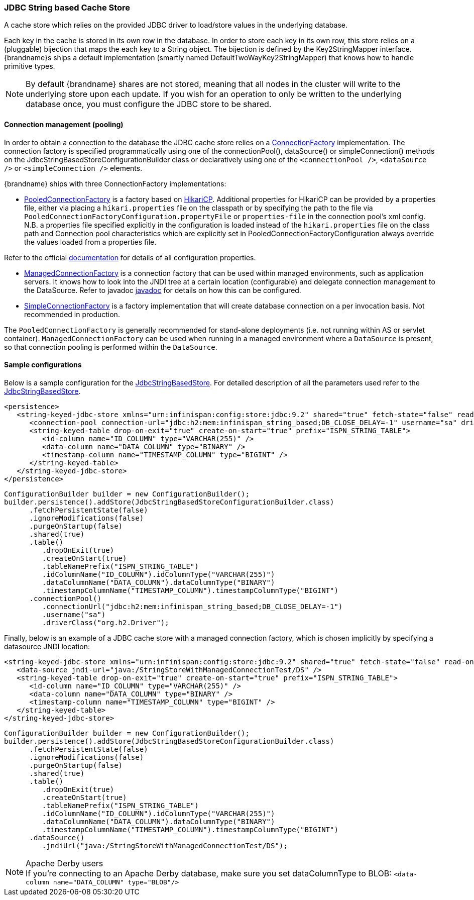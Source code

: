 === JDBC String based Cache Store
A cache store which relies on the provided JDBC driver to load/store values in the underlying database.

Each key in the cache is stored in its own row in the database. In order to store each key in its own row, this store relies
on a (pluggable) bijection that maps the each key to a String object. The bijection is defined by the Key2StringMapper interface.
{brandname}s ships a default implementation (smartly named DefaultTwoWayKey2StringMapper) that knows how to handle primitive types.

NOTE: By default {brandname} shares are not stored, meaning that all nodes in the cluster will write to the underlying store upon each update.
If you wish for an operation to only be written to the underlying database once, you must configure the JDBC store to be shared.

==== Connection management (pooling)
In order to obtain a connection to the database the JDBC cache store relies on a link:http://docs.jboss.org/infinispan/{infinispanversion}/apidocs/org/infinispan/persistence/jdbc/connectionfactory/ConnectionFactory.html[ConnectionFactory]
implementation. The connection factory is specified programmatically using one of the connectionPool(), dataSource()
or simpleConnection() methods on the JdbcStringBasedStoreConfigurationBuilder class or declaratively using one of the
`<connectionPool />`, `<dataSource />` or `<simpleConnection />` elements.

{brandname} ships with three ConnectionFactory implementations:


*  link:http://docs.jboss.org/infinispan/{infinispanversion}/apidocs/org/infinispan/persistence/jdbc/connectionfactory/PooledConnectionFactory.html[PooledConnectionFactory]
is a factory based on link:https://github.com/brettwooldridge/HikariCP[HikariCP]. Additional properties for HikariCP can
be provided by a properties file, either via placing a `hikari.properties` file on the classpath or by specifying the
path to the file via `PooledConnectionFactoryConfiguration.propertyFile` or `properties-file` in the connection pool's
xml config. N.B. a properties file specified explicitly in the configuration is loaded instead of the `hikari.properties`
file on the class path and Connection pool characteristics which are explicitly set in PooledConnectionFactoryConfiguration
always override the values loaded from a properties file.

Refer to the official link:https://github.com/brettwooldridge/HikariCP[documentation] for details of all configuration properties.


*  link:http://docs.jboss.org/infinispan/{infinispanversion}/apidocs/org/infinispan/persistence/jdbc/connectionfactory/ManagedConnectionFactory.html[ManagedConnectionFactory]
is a connection factory that can be used within managed environments, such as application servers. It knows how to look
into the JNDI tree at a certain location (configurable) and delegate connection management to the DataSource.
Refer to javadoc link:http://docs.jboss.org/infinispan/{infinispanversion}/apidocs/org/infinispan/persistence/jdbc/connectionfactory/ManagedConnectionFactory.html[javadoc]
for details on how this can be configured.


*  link:http://docs.jboss.org/infinispan/{infinispanversion}/apidocs/org/infinispan/persistence/jdbc/connectionfactory/SimpleConnectionFactory.html[SimpleConnectionFactory]
is a factory implementation that will create database connection on a per invocation basis. Not recommended in production.

The `PooledConnectionFactory` is generally recommended for stand-alone deployments (i.e. not running within AS or servlet container).
`ManagedConnectionFactory` can be used when running in a managed environment where a `DataSource` is present, so that
connection pooling is performed within the `DataSource`.

==== Sample configurations

Below is a sample configuration for the link:http://docs.jboss.org/infinispan/{infinispanversion}/apidocs/org/infinispan/persistence/jdbc/stringbased/JdbcStringBasedStore.html[JdbcStringBasedStore].
For detailed description of all the parameters used refer to the link:http://docs.jboss.org/infinispan/{infinispanversion}/apidocs/org/infinispan/persistence/jdbc/stringbased/JdbcStringBasedStore.html[JdbcStringBasedStore].

[source,xml]
----
<persistence>
   <string-keyed-jdbc-store xmlns="urn:infinispan:config:store:jdbc:9.2" shared="true" fetch-state="false" read-only="false" purge="false">
      <connection-pool connection-url="jdbc:h2:mem:infinispan_string_based;DB_CLOSE_DELAY=-1" username="sa" driver="org.h2.Driver"/>
      <string-keyed-table drop-on-exit="true" create-on-start="true" prefix="ISPN_STRING_TABLE">
         <id-column name="ID_COLUMN" type="VARCHAR(255)" />
         <data-column name="DATA_COLUMN" type="BINARY" />
         <timestamp-column name="TIMESTAMP_COLUMN" type="BIGINT" />
      </string-keyed-table>
   </string-keyed-jdbc-store>
</persistence>

----

[source,java]
----

ConfigurationBuilder builder = new ConfigurationBuilder();
builder.persistence().addStore(JdbcStringBasedStoreConfigurationBuilder.class)
      .fetchPersistentState(false)
      .ignoreModifications(false)
      .purgeOnStartup(false)
      .shared(true)
      .table()
         .dropOnExit(true)
         .createOnStart(true)
         .tableNamePrefix("ISPN_STRING_TABLE")
         .idColumnName("ID_COLUMN").idColumnType("VARCHAR(255)")
         .dataColumnName("DATA_COLUMN").dataColumnType("BINARY")
         .timestampColumnName("TIMESTAMP_COLUMN").timestampColumnType("BIGINT")
      .connectionPool()
         .connectionUrl("jdbc:h2:mem:infinispan_string_based;DB_CLOSE_DELAY=-1")
         .username("sa")
         .driverClass("org.h2.Driver");

----

Finally, below is an example of a JDBC cache store with a managed connection factory, which is chosen implicitly by specifying a datasource JNDI location:

[source,xml]
----

<string-keyed-jdbc-store xmlns="urn:infinispan:config:store:jdbc:9.2" shared="true" fetch-state="false" read-only="false" purge="false">
   <data-source jndi-url="java:/StringStoreWithManagedConnectionTest/DS" />
   <string-keyed-table drop-on-exit="true" create-on-start="true" prefix="ISPN_STRING_TABLE">
      <id-column name="ID_COLUMN" type="VARCHAR(255)" />
      <data-column name="DATA_COLUMN" type="BINARY" />
      <timestamp-column name="TIMESTAMP_COLUMN" type="BIGINT" />
   </string-keyed-table>
</string-keyed-jdbc-store>

----

[source,java]
----

ConfigurationBuilder builder = new ConfigurationBuilder();
builder.persistence().addStore(JdbcStringBasedStoreConfigurationBuilder.class)
      .fetchPersistentState(false)
      .ignoreModifications(false)
      .purgeOnStartup(false)
      .shared(true)
      .table()
         .dropOnExit(true)
         .createOnStart(true)
         .tableNamePrefix("ISPN_STRING_TABLE")
         .idColumnName("ID_COLUMN").idColumnType("VARCHAR(255)")
         .dataColumnName("DATA_COLUMN").dataColumnType("BINARY")
         .timestampColumnName("TIMESTAMP_COLUMN").timestampColumnType("BIGINT")
      .dataSource()
         .jndiUrl("java:/StringStoreWithManagedConnectionTest/DS");

----

.Apache Derby users
NOTE: If you're connecting to an Apache Derby database, make sure you set dataColumnType to BLOB: `<data-column name="DATA_COLUMN" type="BLOB"/>`
